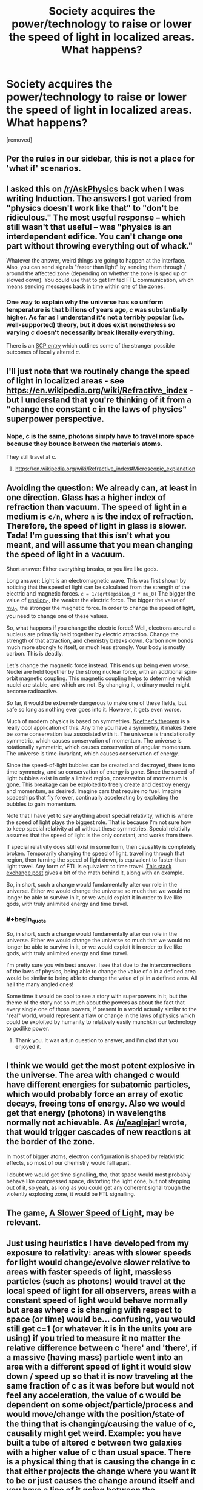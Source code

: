 #+TITLE: Society acquires the power/technology to raise or lower the speed of light in localized areas. What happens?

* Society acquires the power/technology to raise or lower the speed of light in localized areas. What happens?
:PROPERTIES:
:Author: OrzBrain
:Score: 2
:DateUnix: 1483498412.0
:END:
[removed]


** Per the rules in our sidebar, this is not a place for 'what if' scenarios.
:PROPERTIES:
:Author: PeridexisErrant
:Score: 1
:DateUnix: 1483670980.0
:END:


** I asked this on [[/r/AskPhysics]] back when I was writing Induction. The answers I got varied from "physics doesn't work like that" to "don't be ridiculous." The most useful response -- which still wasn't that useful -- was "physics is an interdependent edifice. You can't change one part without throwing everything out of whack."

Whatever the answer, weird things are going to happen at the interface. Also, you can send signals "faster than light" by sending them through / around the affected zone (depending on whether the zone is sped up or slowed down). You could use that to get limited FTL communication, which means sending messages back in time within one of the zones.
:PROPERTIES:
:Author: eaglejarl
:Score: 11
:DateUnix: 1483501626.0
:END:

*** One way to explain why the universe has so uniform temperature is that billions of years ago, /c/ was substantially higher. As far as I understand it's not a terribly popular (i.e. well-supported) theory, but it does exist nonetheless so varying /c/ doesn't necessarily break literally everything.

There is an [[http://www.scp-wiki.net/scp-536][SCP entry]] which outlines some of the stranger possible outcomes of locally altered /c/.
:PROPERTIES:
:Author: Menolith
:Score: 3
:DateUnix: 1483529695.0
:END:


** I'll just note that we routinely change the speed of light in localized areas - see [[https://en.wikipedia.org/wiki/Refractive_index]] - but I understand that you're thinking of it from a "change the constant c in the laws of physics" superpower perspective.
:PROPERTIES:
:Author: pixelz
:Score: 6
:DateUnix: 1483502963.0
:END:

*** Nope, c is the same, photons simply have to travel more space because they bounce between the materials atoms.

They still travel at c.
:PROPERTIES:
:Author: Zeikos
:Score: 3
:DateUnix: 1483622631.0
:END:

**** [[https://en.wikipedia.org/wiki/Refractive_index#Microscopic_explanation]]
:PROPERTIES:
:Author: Charlie___
:Score: 1
:DateUnix: 1483627142.0
:END:


** Avoiding the question: We already can, at least in one direction. Glass has a higher index of refraction than vacuum. The speed of light in a medium is =c/n=, where =n= is the index of refraction. Therefore, the speed of light in glass is slower. Tada! I'm guessing that this isn't what you meant, and will assume that you mean changing the speed of light in a vacuum.

Short answer: Either everything breaks, or you live like gods.

Long answer: Light is an electromagnetic wave. This was first shown by noticing that the speed of light can be calculated from the strength of the electric and magnetic forces. =c = 1/sqrt(epsilon_0 * mu_0)= The bigger the value of [[https://en.wikipedia.org/wiki/Vacuum_permittivity][epsilon_0]], the weaker the electric force. The bigger the value of [[https://en.wikipedia.org/wiki/Vacuum_permeability][mu_0]], the stronger the magnetic force. In order to change the speed of light, you need to change one of these values.

So, what happens if you change the electric force? Well, electrons around a nucleus are primarily held together by electric attraction. Change the strength of that attraction, and chemistry breaks down. Carbon now bonds much more strongly to itself, or much less strongly. Your body is mostly carbon. This is deadly.

Let's change the magnetic force instead. This ends up being even worse. Nuclei are held together by the strong nuclear force, with an additional spin-orbit magnetic coupling. This magnetic coupling helps to determine which nuclei are stable, and which are not. By changing it, ordinary nuclei might become radioactive.

So far, it would be extremely dangerous to make one of these fields, but safe so long as nothing ever goes into it. However, it gets even worse.

Much of modern physics is based on symmetries. [[https://en.wikipedia.org/wiki/Noether's_theorem][Noether's theorem]] is a really cool application of this. Any time you have a symmetry, it makes there be some conservation law associated with it. The universe is translationally symmetric, which causes conservation of momentum. The universe is rotationally symmetric, which causes conservation of angular momentum. The universe is time-invariant, which causes conservation of energy.

Since the speed-of-light bubbles can be created and destroyed, there is no time-symmetry, and so conservation of energy is gone. Since the speed-of-light bubbles exist in only a limited region, conservation of momentum is gone. This breakage can be exploited to freely create and destroy energy and momentum, as desired. Imagine cars that require no fuel. Imagine spaceships that fly forever, continually accelerating by exploiting the bubbles to gain momentum.

Note that I have yet to say anything about special relativity, which is where the speed of light plays the biggest role. That is because I'm not sure how to keep special relativity at all without these symmetries. Special relativity assumes that the speed of light is the only constant, and works from there.

If special relativity does still exist in some form, then causality is completely broken. Temporarily changing the speed of light, travelling through that region, then turning the speed of light down, is equivalent to faster-than-light travel. Any form of FTL is equivalent to time travel. [[http://physics.stackexchange.com/a/54242][This stack exchange post]] gives a bit of the math behind it, along with an example.

So, in short, such a change would fundamentally alter our role in the universe. Either we would change the universe so much that we would no longer be able to survive in it, or we would exploit it in order to live like gods, with truly unlimited energy and time travel.
:PROPERTIES:
:Author: MereInterest
:Score: 6
:DateUnix: 1483573322.0
:END:

*** #+begin_quote
  So, in short, such a change would fundamentally alter our role in the universe. Either we would change the universe so much that we would no longer be able to survive in it, or we would exploit it in order to live like gods, with truly unlimited energy and time travel.
#+end_quote

I'm pretty sure you win best answer. I see that due to the interconnections of the laws of physics, being able to change the value of c in a defined area would be similar to being able to change the value of pi in a defined area. All hail the many angled ones!

Some time it would be cool to see a story with superpowers in it, but the theme of the story not so much about the powers as about the fact that every single one of those powers, if present in a world actually similar to the "real" world, would represent a flaw or change in the laws of physics which could be exploited by humanity to relatively easily munchkin our technology to godlike power.
:PROPERTIES:
:Author: OrzBrain
:Score: 2
:DateUnix: 1483587859.0
:END:

**** Thank you. It was a fun question to answer, and I'm glad that you enjoyed it.
:PROPERTIES:
:Author: MereInterest
:Score: 2
:DateUnix: 1483623214.0
:END:


** I think we would get the most potent explosive in the universe. The area with changed /c/ would have different energies for subatomic particles, which would probably force an array of exotic decays, freeing tons of energy. Also we would get that energy (photons) in wavelengths normally not achievable. As [[/u/eaglejarl]] wrote, that would trigger cascades of new reactions at the border of the zone.

In most of bigger atoms, electron configuration is shaped by relativistic effects, so most of our chemistry would fall apart.

I doubt we would get time signalling, tho, that space would most probably behave like compressed space, distorting the light cone, but not stepping out of it, so yeah, as long as you could get any coherent signal trough the violently exploding zone, it would be FTL signalling.
:PROPERTIES:
:Author: Trudar
:Score: 5
:DateUnix: 1483536588.0
:END:


** The game, [[http://gamelab.mit.edu/games/a-slower-speed-of-light/][A Slower Speed of Light]], may be relevant.
:PROPERTIES:
:Author: xamueljones
:Score: 3
:DateUnix: 1483501933.0
:END:


** Just using heuristics I have developed from my exposure to relativity: areas with slower speeds for light would change/evolve slower relative to areas with faster speeds of light, massless particles (such as photons) would travel at the local speed of light for all observers, areas with a constant speed of light would behave normally but areas where c is changing with respect to space (or time) would be... confusing, you would still get c=1 (or whatever it is in the units you are using) if you tried to measure it no matter the relative difference between c 'here' and 'there', if a massive (having mass) particle went into an area with a different speed of light it would slow down / speed up so that it is now traveling at the same fraction of c as it was before but would not feel any acceleration, the value of c would be dependent on some object/particle/process and would move/change with the position/state of the thing that is changing/causing the value of c, causality might get weird. Example: you have built a tube of altered c between two galaxies with a higher value of c than usual space. There is a physical thing that is causing the change in c that either projects the change where you want it to be or just causes the change around itself and you have a line of it going between the destinations. Each end has an entrance/exit where the change in c over space is as gradual as possible so you minimize the strangeness for anything you want to travel through the tube. Say you're in a ship that is going to enter the tube, the ship mundanely accelerates to lets say .5c in normal space then begins to enter the tube, as you go deeper into it you notice that everything outside the tube seems to be happening slower, orbits of planets, turbulence of plasma in stars, other ships. Once fully inside, nothing seems any different inside the tube, but if you look outside the tube there would be distortions in the images reaching you due to the tube of altered c. From outside the tube it looks like you are traveling much faster, possibly faster than local c, also with distortions. You eventually reach your destination and come out of the tube of altered c sooner than light could travel between the two spots, so you are able not only to look back and watch your ship when it first entered the tube, but as you look at the tube nearer to you, you can see your ship which appears to be traveling backwards through the tunnel as the light nearer you reaches you first. The point at which these two images meet would be the point at which you began moving at local, unaltered c, and the time you would observe this would be the time it takes local light to get from that point to where you are now.
:PROPERTIES:
:Author: PenultimatePresence
:Score: 2
:DateUnix: 1483507465.0
:END:


** I think the affected area would immediately decompose into a rain of high-energy particles that trigger an atomic explosion a nanosecond later.
:PROPERTIES:
:Author: MatterBeam
:Score: 1
:DateUnix: 1483623360.0
:END:

